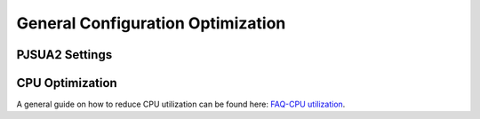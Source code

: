 
General Configuration Optimization
**********************************

PJSUA2 Settings
===============

CPU Optimization
================
A general guide on how to reduce CPU utilization can be found here: `FAQ-CPU utilization`_.

.. _`FAQ-CPU utilization`: http://trac.pjsip.org/repos/wiki/FAQ#cpu

